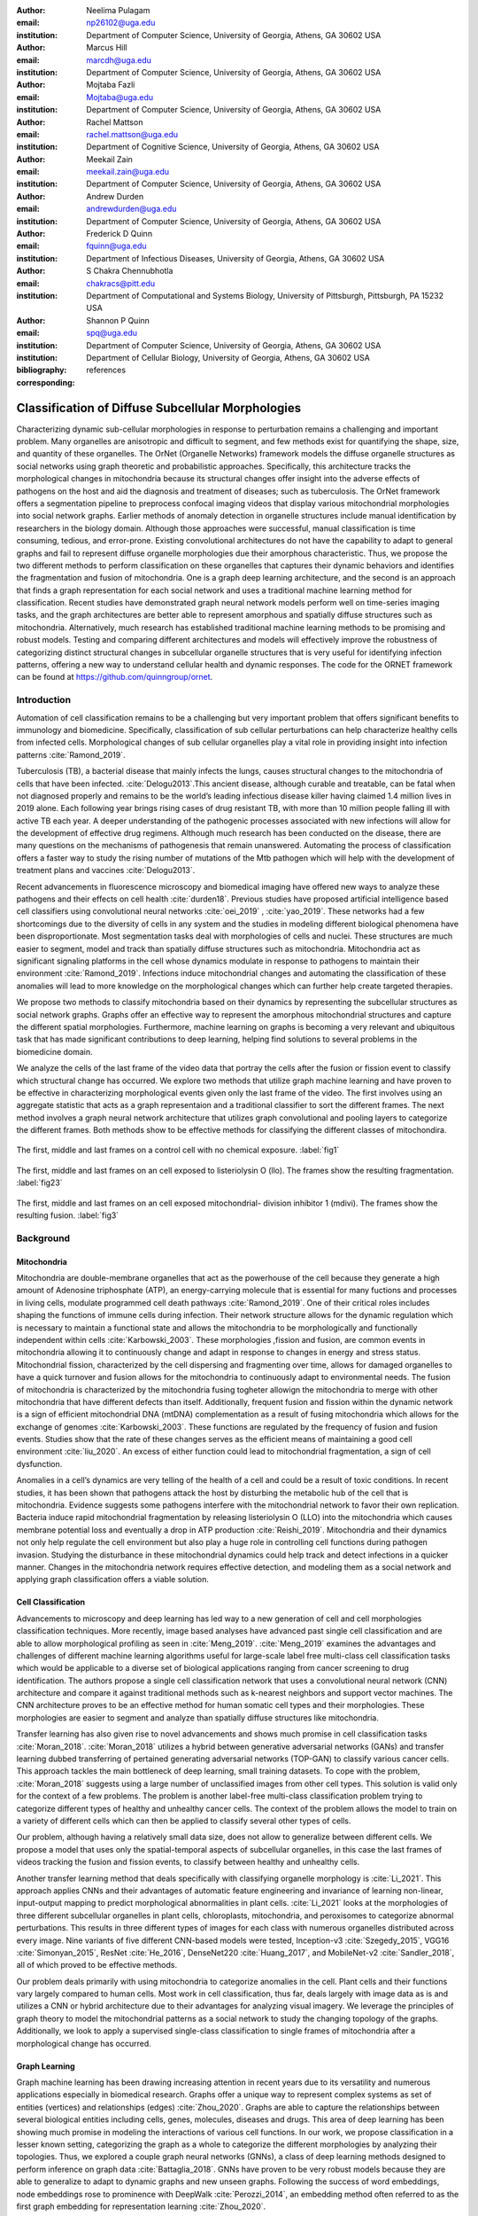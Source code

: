 :author: Neelima Pulagam
:email: np26102@uga.edu
:institution: Department of Computer Science, University of Georgia, Athens, GA 30602 USA

:author: Marcus Hill
:email: marcdh@uga.edu
:institution: Department of Computer Science, University of Georgia, Athens, GA 30602 USA

:author: Mojtaba Fazli
:email: Mojtaba@uga.edu
:institution: Department of Computer Science, University of Georgia, Athens, GA 30602 USA

:author: Rachel Mattson
:email: rachel.mattson@uga.edu
:institution: Department of Cognitive Science, University of Georgia, Athens, GA 30602 USA

:author: Meekail Zain
:email: meekail.zain@uga.edu
:institution: Department of Computer Science, University of Georgia, Athens, GA 30602 USA

:author: Andrew Durden
:email: andrewdurden@uga.edu
:institution: Department of Computer Science, University of Georgia, Athens, GA 30602 USA

:author: Frederick D Quinn
:email: fquinn@uga.edu
:institution: Department of Infectious Diseases, University of Georgia, Athens, GA 30602 USA

:author: S Chakra Chennubhotla
:email: chakracs@pitt.edu
:institution: Department of Computational and Systems Biology, University of Pittsburgh, Pittsburgh, PA 15232 USA

:author: Shannon P Quinn
:email: spq@uga.edu
:institution: Department of Computer Science, University of Georgia, Athens, GA 30602 USA
:institution: Department of Cellular Biology, University of Georgia, Athens, GA 30602 USA

:bibliography: references

:corresponding:


--------------------------------------------------------------------------------------------------------------
Classification of Diffuse Subcellular Morphologies
--------------------------------------------------------------------------------------------------------------

.. class:: abstract

Characterizing dynamic sub-cellular morphologies in response to perturbation remains a challenging and important problem. Many organelles are anisotropic and difficult to segment, and few methods exist for quantifying the shape, size, and quantity of these organelles. The OrNet (Organelle Networks) framework models the diffuse organelle structures as social networks using graph theoretic and probabilistic approaches. Specifically, this architecture tracks the morphological changes in mitochondria because its structural changes offer insight into the adverse effects of pathogens on the host and aid the diagnosis and treatment of diseases; such as tuberculosis. The OrNet framework offers a segmentation pipeline to preprocess confocal imaging videos that display various mitochondrial morphologies into social network graphs. Earlier methods of anomaly detection in organelle structures include manual identification by researchers in the biology domain. Although those approaches were successful, manual classification is time consuming, tedious, and error-prone. Existing convolutional architectures do not have the capability to adapt to general graphs and fail to represent diffuse organelle morphologies due their amorphous characteristic. Thus, we propose the two different methods to perform classification on these organelles that captures their dynamic behaviors and identifies the fragmentation and fusion of mitochondria. One is a graph deep learning architecture, and the second is an approach that finds a graph representation for each social network and uses a traditional machine learning method for classification. Recent studies have demonstrated graph neural network models perform well on time-series imaging tasks, and the graph architectures are better able to represent amorphous and spatially diffuse structures such as mitochondria. Alternatively, much research has established traditional machine learning methods to be promising and robust models. Testing and comparing different architectures and models will effectively improve the robustness of categorizing distinct structural changes in subcellular organelle structures that is very useful for identifying infection patterns, offering a new way to understand cellular health and dynamic responses. The code for the ORNET framework can be found at https://github.com/quinngroup/ornet. 



Introduction
------------

Automation of cell classification remains to be a challenging but very important problem that offers significant benefits to immunology and biomedicine. Specifically, classification of sub cellular perturbations can help characterize healthy cells from infected cells. Morphological changes of sub cellular organelles play a vital role in providing insight into infection patterns :cite:`Ramond_2019`.

Tuberculosis (TB), a bacterial disease that mainly infects the lungs, causes structural changes to the mitochondria of cells that have been infected. :cite:`Delogu2013`.This ancient disease, although curable and treatable, can be fatal when not diagnosed properly and remains to be the world’s leading infectious disease killer having claimed 1.4 million lives in 2019 alone. Each following year brings rising cases of drug resistant TB, with more than 10 million people falling ill with active TB each year. A deeper understanding of the pathogenic processes associated with new infections will allow for the development of effective drug regimens. Although much research has been conducted on the disease, there are many questions on the mechanisms of pathogenesis that remain unanswered. Automating the process of classification offers a faster way to study the rising number of mutations of the Mtb pathogen which will help with the development of treatment plans and vaccines :cite:`Delogu2013`.

Recent advancements in fluorescence microscopy and biomedical imaging have offered new ways to analyze these pathogens and their effects on cell health :cite:`durden18`. Previous studies have proposed artificial intelligence based cell classifiers using convolutional neural networks :cite:`oei_2019` , :cite:`yao_2019`. These networks had a few shortcomings due to the diversity of cells in any system and the studies in modeling different biological phenomena have been disproportionate. Most segmentation tasks deal with morphologies of cells and nuclei. These structures are much easier to segment, model and track than spatially diffuse structures such as mitochondria. Mitochondria act as significant signaling platforms in the cell whose dynamics modulate in response to pathogens to maintain their environment :cite:`Ramond_2019`. Infections induce mitochondrial changes and automating the classification of these anomalies will lead to more knowledge on the morphological changes which can further help create targeted therapies. 

 
We propose two methods to classify mitochondria based on their dynamics by representing the subcellular structures as social network graphs. Graphs offer an effective way to represent the amorphous mitochondrial structures and capture the different spatial morphologies. Furthermore, machine learning on graphs is becoming a very relevant and ubiquitous task that has made significant contributions to deep learning, helping find solutions to several problems in the biomedicine domain. 


We analyze the cells of the last frame of the video data that portray the cells after the fusion or fission event to classify which structural change has occurred. We explore two methods that utilize graph machine learning and have proven to be effective in characterizing morphological events given only the last frame of the video. The first involves using an aggregate statistic that acts as a graph representaion and a traditional classifier to sort the different frames. The next method involves a graph neural network architecture that utilizes graph convolutional and pooling layers to categorize the different frames. Both methods show to be effective methods for classifying the different classes of mitochondira.  

.. figure:: control.png
   :scale: 45%
   :figclass: w
   :align: center

   The first, middle and last frames on a control cell with no chemical exposure. :label:`fig1`

.. figure:: llo.png
   :scale: 45%
   :figclass: w
   :align: center

   The first, middle and last frames on an cell exposed to listeriolysin O (llo). The frames show the resulting fragmentation. :label:`fig23`

.. figure:: mdivi.png
   :scale: 45%
   :figclass: w
   :align: center

   The first, middle and last frames on an cell exposed mitochondrial- division inhibitor 1 (mdivi). The frames show the resulting fusion. :label:`fig3` 

Background
----------

Mitochondria
++++++++++++

Mitochondria are double-membrane organelles that act as the powerhouse of the cell because they generate a high amount of Adenosine triphosphate (ATP), an energy-carrying molecule that is essential for many fuctions and processes in living cells, modulate programmed cell death pathways :cite:`Ramond_2019`.  One of their critical roles includes shaping the functions of immune cells during infection. Their network structure allows for the dynamic regulation which is necessary to maintain a functional state and allows the mitochondria to be morphologically and functionally independent within cells :cite:`Karbowski_2003`. These morphologies ,fission and fusion, are common events in mitochondria allowing it to continuously change and adapt in response to changes in energy and stress status. Mitochondrial fission, characterized by the cell dispersing and fragmenting over time, allows for damaged organelles to have a quick turnover and fusion allows for the mitochondria to continuously adapt to environmental needs. The fusion of mitochondria is characterized by the mitochondria fusing togheter allowign the mitochondria to merge with other mitochondria that have different defects than itself. Additionally, frequent fusion and fission within the dynamic network is a sign of efficient mitochondrial DNA (mtDNA) complementation as a result of fusing mitochondria which allows for the exchange of genomes :cite:`Karbowski_2003`. These functions are regulated by the frequency of fusion and fusion events. Studies show that the rate of these changes serves as the efficient means of maintaining a good cell environment :cite:`liu_2020`. An excess of either function could lead to mitochondrial fragmentation, a sign of cell dysfunction.

Anomalies in a cell’s dynamics are very telling of the health of a cell and could be a result of toxic conditions. In recent studies, it has been shown that pathogens attack the host by disturbing the metabolic hub of the cell that is mitochondria. Evidence suggests some pathogens interfere with the mitochondrial network to favor their own replication. Bacteria induce rapid mitochondrial fragmentation by releasing listeriolysin O (LLO) into the mitochondria which causes membrane potential loss and eventually a drop in ATP production :cite:`Reishi_2019`. Mitochondria and their dynamics not only help regulate the cell environment but also play a huge role in controlling cell functions during pathogen invasion. Studying the disturbance in these mitochondrial dynamics could help track and detect infections in a quicker manner. Changes in the mitochondria network requires effective detection, and modeling them as a social network and applying graph classification offers a viable solution.

Cell Classification
+++++++++++++++++++
Advancements to microscopy and deep learning has led way to a new generation of cell and cell morphologies classification techniques. More recently, image based analyses have advanced past single cell classification and are able to allow morphological profiling as seen in :cite:`Meng_2019`. :cite:`Meng_2019` examines the advantages and challenges of different machine learning algorithms useful for large-scale label free multi-class cell classification tasks which would be applicable to a diverse set of biological applications ranging from cancer screening to drug identification. The authors propose a single cell classification network that uses a convolutional neural network (CNN) architecture and compare it against traditional methods such as k-nearest neighbors and support vector machines. The CNN architecture proves to be an effective method for human somatic cell types and their morphologies. These morphologies are easier to segment and analyze than spatially diffuse structures like mitochondria. 

Transfer learning has also given rise to novel advancements and shows much promise in cell classification tasks :cite:`Moran_2018`. :cite:`Moran_2018` utilizes a hybrid between generative adversarial networks (GANs) and transfer learning dubbed transferring of pertained generating adversarial networks (TOP-GAN) to classify various cancer cells. This approach tackles the main bottleneck of deep learning, small training datasets. To cope with the problem, :cite:`Moran_2018` suggests using a large number of unclassified images from other cell types. This solution is valid only for the context of a few problems. The problem is another label-free multi-class classification problem trying to categorize different types of healthy and unhealthy cancer cells. The context of the problem allows the model to train on a variety of different cells which can then be applied to classify several other types of cells. 

Our problem, although having a relatively small data size, does not allow to generalize between different cells. We propose a model that uses only the spatial-temporal aspects of subcellular organelles, in this case the last frames of videos tracking the fusion and fission events, to classify between healthy and unhealthy cells. 

Another transfer learning method that deals specifically with classifying organelle morphology is :cite:`Li_2021`. This approach applies CNNs and their advantages of automatic feature engineering and invariance of learning non-linear, input-output mapping to predict morphological abnormalities in plant cells.  :cite:`Li_2021` looks at the morphologies of three different subcellular organelles in plant cells, chloroplasts, mitochondria, and peroxisomes to categorize abnormal perturbations. This results in three different types of images for each class with numerous organelles distributed across every image. Nine variants of five different CNN-based models were tested, Inception-v3 :cite:`Szegedy_2015`, VGG16 :cite:`Simonyan_2015`, ResNet :cite:`He_2016`, DenseNet220 :cite:`Huang_2017`, and MobileNet-v2 :cite:`Sandler_2018`, all of which proved to be effective methods. 

Our problem deals primarily with using mitochondria to categorize anomalies in the cell. Plant cells and their functions vary largely compared to human cells. Most work in cell classification, thus far, deals largely with image data as is and utilizes a CNN or hybrid architecture due to their advantages for analyzing visual imagery. We leverage the principles of graph theory to model the mitochondrial patterns as a social network to study the changing topology of the graphs. Additionally, we look to apply a supervised single-class classification to single frames of mitochondria after a morphological change has occurred. 

Graph Learning 
++++++++++++++
Graph machine learning has been drawing increasing attention in recent years due to its versatility and numerous applications especially in biomedical research. Graphs offer a unique way to represent complex systems as set of entities (vertices) and relationships (edges) :cite:`Zhou_2020`. Graphs are able to capture the relationships between several biological entities including cells, genes, molecules, diseases and drugs. This area of deep learning has been showing much promise in modeling the interactions of various cell functions. In our work, we propose classification in a lesser known setting, categorizing the graph as a whole to categorize the different morphologies by analyzing their topologies. Thus, we explored a couple graph neural networks (GNNs), a class of deep learning methods designed to perform inference on graph data :cite:`Battaglia_2018`. GNNs have proven to be very robust models because they are able to generalize to adapt to dynamic graphs and new unseen graphs. Following the success of word embeddings, node embeddings rose to prominence with DeepWalk :cite:`Perozzi_2014`, an embedding method often referred to as the first graph embedding for representation learning :cite:`Zhou_2020`. 

One of our methods does employ a simple embedding method based extracting graph feature information using node feature statistics. Although :cite:`Hamilton_2017` explains these traditional methods to be  limited and sometime inflexible, the method showed favorable results in our experiments. Several new methodologies to produce embeddings followed after DeepWalk but the methods  suffer a few drawbacks: node embeddings are computationally inefficient because the number of parameters increased with number of nodes as a result of no shared parameters and the direct embeddings lacked the ability to generalize to a new data. As a means to solve these problems and drawing inspiration to generalize CNNs, GNNs were proposed to aggregate information from the graph structure and better capture the elements and dependencies of the graphs. 


There are two main operations at the core of GNNs, convolution and pooling layers. Convolution layers are used to learn a non-linear transformation of the input graphs perform message passing between the nodes and their neighborhoods. Pooling layers aim to reduce the number of nodes in the graph into a single vector representation and have a similar role to pooling in traditional convolutional neural networks for learning hierarchical representations :cite:`Grattarola_2020`.

Because of their general nature, graph neural networks are applicable to three different tasks: node level tasks, link level tasks and graph level tasks. The most applicable task for our problem context is graph level because we attempt to perform classification of graph structures, where each whole graph is assigned a label.

For the context of our problem we utilize graph convolution operations defined by graph convolutional networks in :cite:`Kipf_2016` and a GCS layer operations used to build graph neural networks with convolutional auto-regressive moving average filters also known as ARMA filters :cite:`Bianchi_2021`. 

Data
----

Microscopy Imagery
++++++++++++++++++
The data consists of a series of live confocal imaging videos that portray the various mitochondrial morphologies in HeLA cells. Figures :ref:`fig1` , :ref:`fig23` and :ref:`fig3` show the raw images of the first, middle and last frames of cells that belong to three different classes.  For visualization purposes, the cell was transfected with the DsRed2-Mito-7 protein which gives the mitochondria a red hue. Three different groups of cells with different dynamics were captured: a group experiencing fragmentation from being exposed to toxin listeriolysin O (llo) as seen in figure ref:`fig23`, another group experiencing fusion as a result of being exposed to mitochondrial- division inhibitor 1 (mdivi) as seen in figure :ref:`fig3` and finally a control group that was not exposed to any chemical as seen in figure :ref:`fig1`. All the videos were taken using a Nikon A1R confocal microscope. The camera captured 20,000 frames per video with dimensions 512x512 pixels, i.e one image every 10 seconds for the length of the video. All the cells were kept at a temperature of 37 degrees C and 5% CO2 levels for the duration of imaging. 

Graph Data
++++++++++
From the 114 videos, we take the last frame and create node features for each single cell video. The dataset we used to train and test our methods contains a node feature matrix and an adjacency matrix for last frames of 114 videos. 

The existing OrNet frameworks utilizes Gaussian mixture models (GMMs) to construct the social networks graphs. GMMs were used to determine the spatial regions of the microscope imagery that constructed mitochondrial cluster graphs by iteratively updating the parameters of the underlying mixture distribution until they converged.  The parameters of the mixture distributions, post convergence, were used to construct the social network graph :cite:`durden18`, :cite:`Hill_2020`, :cite:`Fazli_2020`. The Gaussian mixture components update over each frame to track the morphologies and the last frames show the social network graph of Gaussians after a series of events. It is for this reason, we use the last frames as the mixture components in the last frame are most indiative of the morphology.  

The nodes in the graph correspond to the gaussian mixture components, and the statistics that describe each mixture distribution act as the features. The Gaussian distributions are 2-dimensional, because they model the spatial locations of mitochondrial clusters in the microscopy imagery. Intuitively, the five node features correspond to the location of the Gaussian, the shape of its distribution, and the density of the mitochondrial cluster. Computationally, the location of the gaussian is represented by the pixel coordinates of the center of the distribution, which corresponds to the means of both dimensions; the shape is defined by the variance of each dimension; and the density of the mitochondrial cluster is represented by the number of pixels that are "members" of the mixture component, meaning it is more probable that those pixel belong to the given mixture distribution than any of the others.


After the data preprocessing, there are 114 feature matrices of the shape [N,5] where N is the number of nodes in the mitochondrial cluster and a fully connected adjacency matrix of shape [N,N] that belong to one of three classes: llo which indicates a fusion event, mdivi which indicates a fission event and control, which indicates no abnormal morphology. Both the feature matrix and the adjacency matrix serve as the input to the GNN and there is a target variable associated with each input either 1 or 0 depending on the context of the problem. 

Methodology
-----------

To contextualize the empirical results, we split the problem up into two different binary classification problems. One problem is to differentiate between the fusion and fission events, i.e categorize between llo and mdivi groups. And the second is to categorize between the fusion event and no abnormal changes i.e, categorize between llo and control and between mdivi and control. 

GNN
+++
We trained two different architectures one for each of the two classification problems at hand. One involves a GCN and second is a  slightly altered GCN architecture with a trainable skip connection called a GCS layer :cite:`Bianchi_2021`. Each of the GCN and GCS layers were followed by a MinCut Pooling layer :cite:`Bianchi_2019_Mincut` to get a more refined graph representation after each layer. The models accept a node feature matrix, X, and an adjacency matrix, A; each matrix individually is uninformative to the model but combined they provide the model with enough information about the graph structure. 
The GCS filter operation is similar to :cite:`Kipf_2016` with an additional skip connection which has shown to sometimes be more applicable to graph classification. The generally known GCN convolution operation looks like the following,

.. math::
	 \bar{X}^{t+1} = \sigma(LX^{(t)}W^{(t)}) 
 
where :math:`\sigma` is the non linear activation function, :math:`W^{(t)}` is the weight matrix at t-th neural network layer and :math:`L` is the graph Laplacian which can be computed using the normalized grpah adjacency matrix :math:`\hat{A}` and identiy matrix :math:`I`. :math:`L = I-\hat{A}`

The GCS operation which has an additional skip connection looks like the following

.. math::
	\bar{X}^{t+1} = \sigma(LX^{(t)}W^{(t)} + XV)

where :math:`\sigma` is the non linear activation function that can be ReLU, sigmoid or hyperbolic tangent (tanh) functions. W and V are trainable parameters. :math:`L` is the graph Laplacian which can be computed using the normalized grpah adjacency matrix :math:`\hat{A}` and identiy matrix :math:`I`. :math:`L = I-\hat{A}`
Each GCS layer is localized in the node space, and it performs a filtering operations between the local neighboring nodes through the skip connection and the initial node features X :cite:`Bianchi_2021`.




.. raw:: latex

   \begin{table*}
   \centering
   \begin{longtable*}{llllllll}
                           &                & \multicolumn{2}{l}{}           & \multicolumn{2}{l}{}       & \multicolumn{2}{l}{}           \\
                           &                &       &                        &       &                    &       &                        \\
                           &                &       &                        &       &                    &       &                        \\
                           & Accuracy       & \multicolumn{2}{c}{Precision~} & \multicolumn{2}{c}{Recall} & \multicolumn{2}{c}{F-1 Score}  \\
                           & -              & Mdivi & LLO                    & Mdivi & LLO                & Mdivi & LLO                    \\
   Median - Random Forest  & 0.770          & 0.908 & 0.739                  & 0.500 & 0.959              & 0.624 & 0.832                  \\
   Mean - Random Forest    & 0.743          & 0.871 & 0.718                  & 0.452 & 0.948              & 0.574 & 0.814                  \\
   Min - Random Forest     & \textbf{0.812} & 0.893 & 0.792                  & 0.629 & 0.941              & 0.721 & 0.857                  \\
   Max - Random Forest     & 0.707          & 0.824 & 0.687                  & 0.374 & 0.939              & 0.494 & 0.791                  \\
   Median - Decision Trees & 0.764          & 0.890 & 0.737                  & 0.495 & 0.952              & 0.613 & 0.828                  \\
   Mean - Decision Trees   & 0.741          & 0.860 & 0.718                  & 0.455 & 0.941              & 0.572 & 0.812                  \\
   Min - Decision Trees    & 0.781          & 0.866 & 0.762                  & 0.565 & 0.931              & 0.664 & 0.835                  \\
   Max - Decision Trees    & 0.720          & 0.825 & 0.702                  & 0.418 & 0.932              & 0.531 & 0.798                  \\
   Median - kNN            & 0.670          & 0.588 & 0.752                  & 0.662 & 0.676              & 0.615 & 0.705                  \\
   Mean - kNN              & 0.747          & 0.718 & 0.778                  & 0.650 & 0.815              & 0.669 & 0.790                  \\
   Min - kNN               & 0.702          & 0.610 & 0.795                  & 0.725 & 0.686              & 0.659 & 0.732                  \\
   Max - kNN               & 0.579          & 0.479 & 0.646                  & 0.464 & 0.659              & 0.462 & 0.647                 
   \end{longtable*}
   \caption{Results for Mdivi vs. LLO task using traditional classifiers and SMOTE oversampling technique \DUrole{label}{mdivi-llo-smote}}
   \end{table*}


.. raw:: latex

   \begin{table*}
   \centering
   \begin{tabular}{llllllll}
                           & Accuracy       & \multicolumn{2}{c}{Precision~} & \multicolumn{2}{c}{Recall} & \multicolumn{2}{c}{F-1 Score}  \\
                           & -              & Control & LLO                  & Control & LLO              & Control & LLO                  \\
   Median - Random Forest  & 0.745          & 0.835   & 0.733                & 0.413   & 0.944            & 0.530   & 0.823                \\
   Mean - Random Forest    & 0.780          & 0.937   & 0.752                & 0.446   & 0.979            & 0.581   & 0.849                \\
   Min - Random Forest     & 0.739          & 0.819   & 0.730                & 0.403   & 0.941            & 0.517   & 0.820                \\
   Max - Random Forest     & \textbf{0.826} & 0.927   & 0.804                & 0.586   & 0.970            & 0.696   & 0.876                \\
   Median - Decision Trees & 0.749          & 0.837   & 0.737                & 0.421   & 0.945            & 0.536   & 0.826                \\
   Mean - Decision Trees   & 0.763          & 0.875   & 0.746                & 0.439   & 0.958            & 0.559   & 0.836                \\
   Min - Decision Trees    & 0.721          & 0.757   & 0.721                & 0.393   & 0.918            & 0.493   & 0.805                \\
   Max - Decision Trees    & 0.814          & 0.923   & 0.791                & 0.555   & 0.969            & 0.671   & 0.869                \\
   Median - kNN            & 0.636          & 0.512   & 0.714                & 0.509   & 0.712            & 0.500   & 0.708                \\
   Mean - kNN              & 0.703          & 0.635   & 0.739                & 0.500   & 0.825            & 0.545   & 0.776                \\
   Min - kNN               & 0.634          & 0.504   & 0.711                & 0.493   & 0.719            & 0.488   & 0.710                \\
   Max - kNN               & 0.560          & 0.391   & 0.651                & 0.388   & 0.664            & 0.382   & 0.652               
   \end{tabular}
   \caption{Results for Control vs. LLO task using traditional classifiers and SMOTE oversampling technique \DUrole{label}{control-llo-smote}}
   \end{table*}


.. raw:: latex

   \begin{table*}
   \centering
   \begin{tabular}{llllllll}
                           & Accuracy       & \multicolumn{2}{c}{Precision~} & \multicolumn{2}{c}{Recall} & \multicolumn{2}{c}{F-1 Score}  \\
                           & -              & Control & Mdivi                & Control & Mdivi            & Control & Mdivi                \\
   Median - Random Forest  & \textbf{0.781} & 0.905   & 0.731                & 0.637   & 0.924            & 0.731   & 0.811                \\
   Mean - Random Forest    & 0.750          & 0.876   & 0.705                & 0.595   & 0.905            & 0.688   & 0.786                \\
   Min - Random Forest     & 0.755          & 0.904   & 0.704                & 0.580   & 0.931            & 0.685   & 0.795                \\
   Max - Random Forest     & 0.763          & 0.890   & 0.717                & 0.610   & 0.916            & 0.704   & 0.798                \\
   Median - Decision Trees & 0.734          & 0.888   & 0.683                & 0.546   & 0.921            & 0.653   & 0.778                \\
   Mean - Decision Trees   & 0.731          & 0.865   & 0.686                & 0.562   & 0.900            & 0.659   & 0.772                \\
   Min - Decision Trees    & 0.719          & 0.869   & 0.670                & 0.524   & 0.913            & 0.630   & 0.767                \\
   Max - Decision Trees    & 0.737          & 0.870   & 0.692                & 0.566   & 0.908            & 0.664   & 0.778                \\
   Median - kNN            & 0.613          & 0.692   & 0.591                & 0.433   & 0.794            & 0.512   & 0.671                \\
   Mean - kNN              & 0.691          & 0.726   & 0.677                & 0.602   & 0.781            & 0.648   & 0.719                \\
   Min - kNN               & 0.576          & 0.600   & 0.566                & 0.444   & 0.708            & 0.496   & 0.622                \\
   Max - kNN               & 0.596          & 0.590   & 0.604                & 0.555   & 0.637            & 0.563   & 0.611               
   \end{tabular}
   \caption{Results for Control vs. Mdivi task using traditional classifiers and SMOTE oversampling technique \DUrole{label}{control-mdivi-smote}}
   \end{table*}








The graph convolution layer of each model is followed by the MinCut Pooling layer :cite:`Bianchi_2019_Mincut`. This method is based on the minCUT optimization problem which finds a cut of the graph that still preserves the topology and representation of the graph. It computes a soft clustering of the input graphs and outputs a reduced node features and adjacency matrix. The dimensions are reduced to the parameter k which is specified when calling the pooling layer. 
Finally, the last layer of both architectures is a global pooling architecture that pools the graph by computing the sum of the inputs node features. Then the model is through a Dense layer, a fully connected output layer 
The architectures were trained using Adam optimizer, and L2 penalty loss with weight 1e-3 and 16 hidden units. The GCS layers used a tanh activation function. The MinCut pooling layer is set to output N/2 nodes in the first layer and N/4 at the second layer and N is the average order of the graphs in the dataset. The Dense layer used a sigmoid activation function and we used binary cross entropy for the loss. The models ran for 3000 epochs.



Graph level features using node statistics
++++++++++++++++++++++++++++++++++++++++++


This approach deals with finding a good graph representation by using a method similar to bag of nodes. Because the available number of graphs for each class are limited, we create a graph feature by reducing the node features to a vector of statistics. We created four different statistics to act as the graph features: min, max, mean and median. Meaning, for each of the node features, one aggregate statistic (min, max, mean or median) is applied to create a vector of size 5 that would serve as an input for the classifiers. After all the data instances are reduced to a vector, we apply a stratified split using an 80-20 train-test-split. Note, the stratified split preserves the proportions of the classes. This is done before any oversampling technique to ensure that all the samples used for testing are from the original data. Then for the training set we apply the synthetic minority oversampling technique (SMOTE) to oversample the minority classes as a solution to combat the class imbalance. A dataset with imbalanced classes such as the case in this problem could keep a classifier from effectively learning the decision boundary. SMOTE :cite:`Chawla_2003` does not simply duplicate the elements of the minority class but rather synthesizes new instances. This unique oversampling technique selects examples that are close to the original elements in the feature space by drawing a line between two random existing instances and creating a new instance at a point along the line. This method is very effective because the new samples that are created are realistic instances of the minority class and it helps balance the class distributions. We used oversampled graph features as input data for three traditional machine learning algorithms to classify the features into a specific class, k-nearest neighbors, decision tree classifier and random forest classifier. 



.. raw:: latex

   \begin{table*}
   \centering
   \begin{tabular}{llllllll}
                           & Accuracy & \multicolumn{2}{c}{Precision~} & \multicolumn{2}{c}{Recall} & \multicolumn{2}{c}{F-1 Score}  \\
                           & -        & Control & LLO                  & Control & LLO              & Control & LLO                  \\
   GNN with GCS Layers     & 0.59     & 0.58    & 0.6                  & 0.59    & 0.59             & 0.58    & 0.59                 \\
   GNN with GCS Layers     & \textbf{0.686}    & 0.5     & 0.83                 & 0.75    & 0.62             & 0.6     & 0.71                 \\
   Median - Random Forest  & 0.59     & 0.6     & 0.58                 & 0.55    & 0.64             & 0.57    & 0.61                 \\
   Mean - Random Forest    & 0.45     & 0.44    & 0.46                 & 0.36    & 0.55             & 0.4     & 0.5                  \\
   Min - Random Forest     & 0.41     & 0.38    & 0.43                 & 0.27    & 0.55             & 0.32    & 0.48                 \\
   Max - Random Forest     & \textbf{0.68}     & 0.7     & 0.67                 & 0.64    & 0.73             & 0.67    & 0.7                  \\
   Median - Decision Trees & 0.59     & 0.6     & 0.58                 & 0.55    & 0.64             & 0.57    & 0.61                 \\
   Mean - Decision Trees   & 0.55     & 0.54    & 0.56                 & 0.64    & 0.45             & 0.58    & 0.5                  \\
   Min - Decision Trees    & 0.5      & 0.5     & 0.5                  & 0.36    & 0.64             & 0.42    & 0.56                 \\
   Max - Decision Trees    & 0.64     & 0.71    & 0.6                  & 0.45    & 0.82             & 0.56    & 0.69                 \\
   Median - kNN            & 0.55     & 0.57    & 0.53                 & 0.36    & 0.73             & 0.44    & 0.62                 \\
   Mean - kNN              & 0.41     & 0.25    & 0.44                 & 0.09    & 0.73             & 0.13    & 0.55                 \\
   Min - kNN               & 0.41     & 0.33    & 0.44                 & 0.18    & 0.64             & 0.24    & 0.52                 \\
   Max - kNN               & 0.41     & 0.38    & 0.43                 & 0.27    & 0.55             & 0.32    & 0.48                
   \end{tabular}
   \caption{Results for Control vs. LLO task using traditional classifiers and GNNs. The data was undersampled meaning the training set had 19 instances of each class and the test set had 11 instances of each class. \DUrole{label}{control-llo}}
   \end{table*}


.. raw:: latex

   \begin{table*}
   \centering
   \begin{tabular}{llllllll}
                           & \multicolumn{1}{c}{Accuracy} & \multicolumn{2}{c}{Precision~} & \multicolumn{2}{c}{Recall} & \multicolumn{2}{c}{F-1 Score}  \\
                           & -                            & Mdivi & LLO                    & Mdivi & LLO                & Mdivi & LLO                    \\
   GNN with GCS Layers     & \textbf{0.736}               & 0.75  & 0.67                   & 0.69  & 0.73               & 0.72  & 0.7                    \\
   GNN with GCS Layers     & 0.58                         & 0.58  & 0.58                   & 0.58  & 0.58               & 0.58  & 0.58                   \\
   Median - Random Forest  & 0.55                         & 0.55  & 0.55                   & 0.55  & 0.55               & 0.55  & 0.55                   \\
   Mean - Random Forest    & \textbf{0.73}                & 0.73  & 0.73                   & 0.73  & 0.73               & 0.73  & 0.73                   \\
   Min - Random Forest     & 0.55                         & 0.55  & 0.55                   & 0.55  & 0.55               & 0.55  & 0.55                   \\
   Max - Random Forest     & 0.45                         & 0.45  & 0.45                   & 0.45  & 0.45               & 0.45  & 0.45                   \\
   Median - Decision Trees & \textbf{0.73}                & 0.78  & 0.69                   & 0.64  & 0.82               & 0.7   & 0.75                   \\
   Mean - Decision Trees   & 0.64                         & 0.71  & 0.6                    & 0.45  & 0.82               & 0.56  & 0.69                   \\
   Min - Decision Trees    & 0.55                         & 0.56  & 0.54                   & 0.45  & 0.64               & 0.5   & 0.58                   \\
   Max - Decision Trees    & 0.55                         & 0.53  & 0.57                   & 0.73  & 0.36               & 0.62  & 0.44                   \\
   Median - kNN            & 0.5                          & 0.5   & 0.5                    & 0.36  & 0.64               & 0.42  & 0.56                   \\
   Mean - kNN              & 0.5                          & 0.5   & 0.5                    & 0.64  & 0.36               & 0.56  & 0.42                   \\
   Min - kNN               & 0.59                         & 0.56  & 0.75                   & 0.91  & 0.27               & 0.69  & 0.4                    \\
   Max - kNN               & \textbf{0.73}                & 0.73  & 0.73                   & 0.73  & 0.73               & 0.73  & 0.73                  
   \end{tabular}
   \caption{Results for Mdivi vs. LLO task using traditional classifiers and GNNs. The data was undersampled meaning the training set had 19 instances of each class and the test set had 11 instances of each class. \DUrole{label}{llo-mdivi}}
   \end{table*}


.. raw:: latex

   \begin{table*}
   \centering
   \begin{tabular}{llllllll}
                           & Accuracy      & \multicolumn{2}{c}{Precision~} & \multicolumn{2}{c}{Recall} & \multicolumn{2}{c}{F-1 Score}  \\
                           & -             & Control & Mdivi                & Control & Mdivi            & Control & Mdivi                \\
   GNN with GCS Layers     & 0.619         & 0.6     & 0.64                 & 0.64    & 0.6              & 0.64    & 0.6                  \\
   GNN with GCN Layers     & 0.57          & 0.6     & 0.55                 & 0.55    & 0.6              & 0.57    & 0.57                 \\
   Median - Random Forest  & 0.55          & 0.56    & 0.54                 & 0.45    & 0.64             & 0.5     & 0.58                 \\
   Mean - Random Forest    & 0.64          & 0.67    & 0.62                 & 0.55    & 0.73             & 0.6     & 0.67                 \\
   Min - Random Forest     & \textbf{0.69}          & 0.69    & 0.68                 & 0.80    & 0.56             & 0.73    & 0.62                 \\
   Max - Random Forest     & 0.55          & 0.57    & 0.53                 & 0.36    & 0.73             & 0.44    & 0.62                 \\
   Median - Decision Trees & 0.55          & 0.56    & 0.54                 & 0.45    & 0.64             & 0.5     & 0.58                 \\
   Mean - Decision Trees   & 0.64          & 0.67    & 0.62                 & 0.55    & 0.73             & 0.6     & 0.67                 \\
   Min - Decision Trees    & 0.55          & 0.55    & 0.55                 & 0.55    & 0.55             & 0.55    & 0.55                 \\
   Max - Decision Trees    & 0.59          & 0.62    & 0.57                 & 0.45    & 0.73             & 0.53    & 0.64                 \\
   Median - kNN            & 0.5           & 0.5     & 0.5                  & 0.45    & 0.55             & 0.48    & 0.52                 \\
   Mean - kNN              & 0.57          & 0.7     & 0.59                 & 0.34    & 0.66             & 0.52    & 0.62                 \\
   Min - kNN               & 0.64          & 0.67    & 0.62                 & 0.55    & 0.73             & 0.6     & 0.67                 \\
   Max - kNN               & 0.55          & 0.57    & 0.53                 & 0.36    & 0.73             & 0.44    & 0.62                
   \end{tabular}
   \caption{Results for Mdivi vs. Control task using traditional classifiers and GNNs. The data was undersampled meaning the training set had 19 instances of each class and the test set had 11 instances of each class.\DUrole{label}{control-mdivi}}
   \end{table*}




Experiments and Results
-----------------------

We test the performance of our methods on three different classification tasks: (i) categorize between the last frame images of mitochondria that have been exposed to toxin listeriolysin (class llo) and mitochondria that have been exposed to mitochondrial- division inhibitor 1 (class mdivi), (ii)categorize between the last frames of mitochondria that have been exposed to toxin listeriolysin (class llo) and mitochondria that was exposed to no external stimuli to serve as a control group (class control) and (iii) categorize between  mitochondria that have been exposed to mitochondrial- division inhibitor 1 (class mdivi) and mitochondria that was exposed to no external stimuli to serve as a control group (class control).
The three classification problems help evaluate all possible differences in the morphologies. Both classification tasks that deal with distinguishing between class llo versus class control and class mdivi versus class control are meant to explore whether our methods can distinguish between anomalous and healthy cells. The classification task that deals with llo and mdivi data investigates whether the methods can distinguish between two different types of anomalies (fusion and fission). 


Due to the class imbalance and relatively small size of the dataset, (llo had 54 instances, mdivi had 31 instances and control had 29 instances) we decided to take two different approaches for the methods. One solution was to downsample the llo class which is the majority class to help the GNN methods. We also used this downsampling method for the traditional classifiers to compare the different methodologies effectively. Specifically, this downsampling technique was chosen to keep the model from randomly guessing the llo class for every test instance. Therefore, 19 frames of each of the three classes were used for training and 12 frames were used for testing. The sequence of frames that were in the training and test sets for each run varied as they were randomly subsampled for each time. We used two GNN architectures and three different classifiers with four aggregate stattistics resulting in twelve traditonal methods total. 

Alternatively, we utilized an oversampling technique on the input data, which consited of the graph representation vectors, for the traditional classifiers. The input data for the traditional classifiers was first split into training and test sets. Eigty percent of each class was reserved for testing and the remaining twenty perenct for testing. The frames chosen for training and test set for each run were randomly subsampeld for each run. Then sythetic minority oversampling technique (SMOTE) was applied to the data reserved for training to balance the classes. After oversampling, the training set for the Llo-Control classification problem had 44 samples of each class and the test set had 6 control instances and 10 llo instances. The Mdivi-Llo task also had 44 instances of each class in the training set and had a test set consisting of 7 mdivi instances and 10 llo. Lastly, the Mdivi-Control task had 25 instances of each class for training and 6 instances of each respective class for testing. The train-test split was applied prior to oversampling to ensure that only real data points are used for testing. Oversampling was only possible with the data for the traditonal methods as it is not possible to apply an oversampling technique to create entire graphs and their node features. The input data for GNNs is a graph and its node features. Furthermore, the shape of each graph varied based on the instance which would make oversampling difficult and ineffective at producing new data instances.

Both the traditional classifier and GNN methods fully train on the test set and evaluate on the testing set. We measured the number of correctly classified instances of each model and used the accuracy as the main metric to evaluate the performance of our models. Additionally, we include the precision, recall and F-1 scores for each class to show the statistical significance of the results. 


Tables :ref:`mdivi-llo-smote`, :ref:`control-llo-smote`, :ref:`control-mdivi-smote` contain the results for oversampled data using traditional classifiers. Table :ref:`mdivi-llo-smote` shows the results for classifying mdivi and llo data instances using oversampling with SMOTE. For this task, random forest classifer using the min aggregate statistic produced the best results with an accuracy of 0.812. Table :ref:`control-llo-smote` shows the results for classifying llo and control data instances using oversampling with SMOTE. Max random forest had the performed in distinguishing control versus llo frames with an accuracy of 0.826. Table :ref:`control-mdivi-smote` shows the results for classifying mdivi and control data instances using oversampling with SMOTE with Median-Random Forest having the highest accuracy at 0.781.

Tables :ref:`llo-mdivi`, :ref:`control-llo`, :ref:`control-mdivi` contain the results for of the traditional classifiers and the graph neural network architectures with the downsampled data. Table :ref:`llo-mdivi` shows the results for control-llo classification task with Max-Random Forest and GNNs with GCS layers having best accuracy of 0.68 and 0.686 respectively. Table :ref:`llo-mdivi` shows the results for mdivi-llo classificaiton. This task had four methods that had the best accuracy, GNN with GCS layers with an accuracy of 0.736 and Mean-Random Forest, Median-Decision trees and Max-kNN all three of which had an accuracy of 0.73. Lastly, table :ref:`control-mdivi` shows the results for Mdivi-control classification. The highest accuracy for this task was Min-Random Forest with an accuracy of 0.619.

Discussion
----------

Overall, both methods have proven to be effective in classifying anomalies in mitochondria. The methods also prove that the node features effectively capture the properties of three different organelle morphologies and graphs are an effective way to represent mitochondria. It is clear from the results that oversampling the data is a good way to train the models well and make better predictions. So, it is worth noting that especially the deep learning models, which are known to be extremely data hungry, could benefit even more so from having more data. 

When the data is oversampled, the random forest classifier performs well consitently but the aggregate statistic varies for each task. It is also interesting to note that the recall metric is disproportionately better for one class in every task. For llo-mdivi and llo-control tasks, this can potentially be attributed to oversampling the minority class and the majority class, which is llo in both cases, having more real data instances.

When the data was downsampled, there was a considerable drop in performance as depicted by tables :ref:`llo-mdivi`, :ref:`control-llo`, :ref:`control-mdivi`. In this sampling method, the recall scores for the two classes in all three tasks appear to be closer which can again be potentially be attributed to training on all real data. The best metrics varied across each of the tasks. Graph deep learning methods performed well in the control-llo task and mdivi-llo task. Random forest continued to oupefrom most methods except for the mdivi-llo task, in which Max-kNN and Median-decision trees had high accuracies. 



Conclusion
----------

Healthy dynamics of subcellular organelles are vital to their metabolic functions. Identifying anomalies in the dynamics is a challenging but important task. In this work, we propose two approaches to classifying different cell morphologies utilizing only the last frames of videos capturing mitochondrial fusion and fission. One method takes the node features and applies a general statistic to make one graph level feature to serve as input for a traditional classifier.  Another approach proposes using a graph neural network architecture to perform graph classification that take in a node feature matrix and an adjacency matrix as inputs. We show that both approaches are effective ways to classify between anomalous and regular mitochondria and between two different types of anomalous morphologies. Furthermore, we prove graph neural networks show much promise in classifying and perhaps even tracking the mitochondria and their morphologies. 


